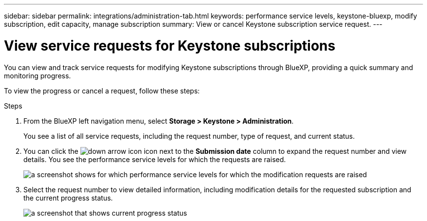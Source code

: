 ---
sidebar: sidebar
permalink: integrations/administration-tab.html
keywords: performance service levels, keystone-bluexp, modify subscription, edit capacity, manage subscription
summary: View or cancel Keystone subscription service request.
---

= View service requests for Keystone subscriptions
:hardbreaks:
:nofooter:
:icons: font
:linkattrs:
:imagesdir: ../media/

[.lead]
You can view and track service requests for modifying Keystone subscriptions through BlueXP, providing a quick summary and monitoring progress.

To view the progress or cancel a request, follow these steps:

.Steps
. From the BlueXP left navigation menu, select *Storage > Keystone > Administration*.
+
You see a list of all service requests, including the request number, type of request, and current status.
. You can click the image:down-arrow.png[down arrow icon] icon next to the *Submission date* column to expand the request number and view details. You see the performance service levels for which the requests are raised.
+
image:bxp-service-request-list.png[a screenshot shows for which performance service levels for which the modification requests are raised]
. Select the request number to view detailed information, including modification details for the requested subscription and the current progress status.
+
image:bxp-service-progress.png[a screenshot that shows current progress status] 

//. If you want to cancel the request, click the *Cancel request* button.

